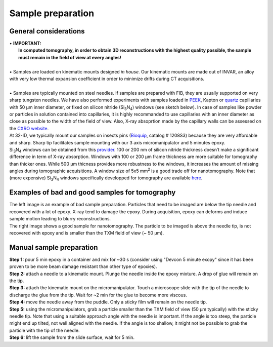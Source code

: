 Sample preparation
==================
General considerations
----------------------
| • **IMPORTANT:**
|   **In computed tomography, in order to obtain 3D reconstructions with the highest quality possible, the sample must remain in the field of view at every angles!**
| 
| • Samples are loaded on kinematic mounts designed *in house*. Our kinematic mounts are made out of INVAR, an alloy with very low thermal expansion coefficient in order to minimize drifts during CT acquisitions.
| 
| • Samples are typically mounted on steel needles. If samples are prepared with FIB, they are usually supported on very sharp tungsten needles. We have also performed experiments with samples loaded in `PEEK <https://www.fishersci.com/shop/products/peek-tubing-360-m-o-d-5-ft-5/p-7158677#?keyword=peek+Capillary+Tubes>`_, Kapton or `quartz <https://www.hilgenberg-gmbh.de/en/products/glass-capillaries/>`_ capillaries with 50 µm inner diameter, or fixed on silicon nitride (Si\ :sub:`3`\ N\ :sub:`4`) windows (see sketch below). In case of samples like powder or particles in solution contained into capillaries, it is highly recommanded to use capillaries with an inner diameter as close as possible to the width of the field of view. Also, X-ray absoprtion made by the capillary walls can be assessed  on the `CXRO website <http://henke.lbl.gov/optical_constants/>`_.

.. image:: ../img/Sample_holders.png
   :width: 800px
   :align: center
   :alt: project

| At 32-ID, we typically mount our samples on insects pins (`Bioquip <https://www.bioquip.com/search/DispProduct.asp?pid=1208S000>`_, catalog # 1208S3) because they are very affordable and sharp. Sharp tip facilitates sample mounting with our 3 axis micromanipulator and 5 minutes epoxy.
| Si\ :sub:`3`\ N\ :sub:`4` windows can be obtained from this `provider <https://www.norcada.com/products/xray-microscopy/>`_. 100 or 200 nm of silicon nitride thickness doesn’t make a significant difference in term of X-ray absorption. Windows with 100 or 200 µm frame thickness are more suitable for tomography than thicker ones. While 500 µm thicness provides more robustness to the windows, it increases the amount of missing angles during tomographic acquisitions. A window size of 5x5 mm\ :sup:`2` is a good trade off for nanotomography. Note that (more expensive) Si\ :sub:`3`\ N\ :sub:`4` windows specifically developped for tomography are available `here <https://www.norcada.com/products/xray-tomo-devices/>`_.

.. image:: ../img/micromanipulators.jpg
   :width: 600px
   :align: center
   :alt: project

Examples of bad and good samples for tomography
-----------------------------------------------
| The left image is an example of bad sample preparation. Particles that need to be imaged are below the tip needle and recovered with a lot of epoxy. X-ray tend to damage the epoxy. During acquisition, epoxy can deforms and induce sample motion leading to blurry reconstructions.
| The right image shows a good sample for nanotomography. The particle to be imaged is above the needle tip, is not recovered with epoxy and is smaller than the TXM field of view (~ 50 μm).

.. image:: ../img/Good_bad_sple_prep_exples.jpg
   :width: 500px
   :align: center
   :alt: project

Manual sample preparation
-------------------------
| **Step 1:** pour 5 min epoxy in a container and mix for ~30 s (consider using "Devcon 5 minute exopy" since it has been proven to be more beam damage resistant than other type of epoxies).
| **Step 2:** attach a needle to a kinematic mount. Plunge the needle inside the epoxy mixture. A drop of glue will remain on the tip.

.. image:: ../img/sple_prep_steps1_2.jpg
   :width: 450px
   :align: center
   :alt: project
 
| **Step 3:** attach the kinematic mount on the micromanipulator. Touch a microscope slide with the tip of the needle to discharge the glue from the tip. Wait for ~2 min for the glue to become more viscous.
| **Step 4:** move the needle away from the puddle. Only a sticky film will remain on the needle tip.

.. image:: ../img/sple_prep_steps3_4.jpg
   :width: 600px
   :align: center
   :alt: project

| **Step 5:** using the micromanipulators, grab a particle smaller than the TXM field of view (50 μm typically) with the sticky needle tip. Note that using a suitable approach angle with the needle is important. If the angle is too steep, the particle might end up tilted, not well aligned with the needle. If the angle is too shallow, it might not be possible to grab the particle with the tip of the needle.
| **Step 6:** lift the sample from the slide surface, wait for 5 min.

.. image:: ../img/sple_prep_steps5_6.jpg
   :width: 600px
   :align: center
   :alt: project

